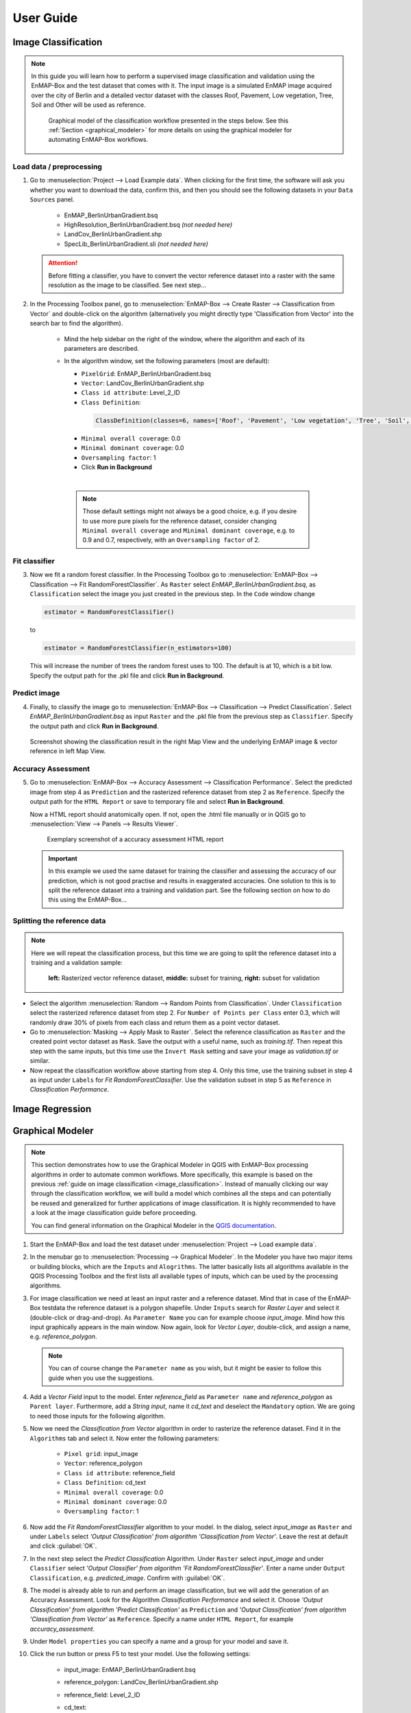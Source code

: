 .. |openmapwindow| image:: ../../../enmapbox/gui/ui/icons/viewlist_mapdock.svg
    :width: 30px
.. |linkbasic| image:: ../../../enmapbox/gui/ui/icons/link_basic.svg
    :width: 30px
.. |linkscalecenter| image:: ../../../enmapbox/gui/ui/icons/link_mapscale_center.svg
    :width: 30px



.. _usr_guide:

==========
User Guide
==========

.. _image_classification:

Image Classification
====================

.. note:: In this guide you will learn how to perform a supervised image classification and validation using the EnMAP-Box and the
          test dataset that comes with it. The input image is a simulated EnMAP image acquired over the city of Berlin
          and a detailed vector dataset with the classes Roof, Pavement, Low vegetation, Tree, Soil and Other will be used as reference.

          .. figure:: ../img/graphical_model_classification.png

             Graphical model of the classification workflow presented in the steps below. See this :ref:`Section <graphical_modeler>`
             for more details on using the graphical modeler for automating EnMAP-Box workflows.


Load data / preprocessing
-------------------------

1. Go to :menuselection:`Project --> Load Example data`. When clicking for the first time, the software will ask you whether you want
   to download the data, confirm this, and then you should see the following datasets in your ``Data Sources`` panel.
     * EnMAP_BerlinUrbanGradient.bsq
     * HighResolution_BerlinUrbanGradient.bsq *(not needed here)*
     * LandCov_BerlinUrbanGradient.shp
     * SpecLib_BerlinUrbanGradient.sli *(not needed here)*


   .. attention:: Before fitting a classifier, you have to convert the vector reference dataset into a raster with the same
                  resolution as the image to be classified. See next step...

2. In the Processing Toolbox panel, go to :menuselection:`EnMAP-Box --> Create Raster --> Classification from Vector` and double-click
   on the algorithm (alternatively you might directly type 'Classification from Vector' into the search bar to find the algorithm).
     * Mind the help sidebar on the right of the window, where the algorithm and each of its parameters are described.
     * In the algorithm window, set the following parameters (most are default):

       * ``PixelGrid``: EnMAP_BerlinUrbanGradient.bsq
       * ``Vector``: LandCov_BerlinUrbanGradient.shp
       * ``Class id attribute``: Level_2_ID
       * ``Class Definition``:

        .. code-block:: batch

            ClassDefinition(classes=6, names=['Roof', 'Pavement', 'Low vegetation', 'Tree', 'Soil', 'Other'], colors=['#e60000', '#9c9c9c', '#98e600', '#267300', '#a87000', '#f5f57a'])

       * ``Minimal overall coverage``: 0.0
       * ``Minimal dominant coverage``: 0.0
       * ``Oversampling factor``: 1
       * Click **Run in Background**
       |

      .. note:: Those default settings might not always be a good choice, e.g. if you desire to use more pure pixels for
                the reference dataset, consider changing ``Minimal overall coverage`` and ``Minimal dominant coverage``,
                e.g. to 0.9 and 0.7, respectively, with an ``Oversampling factor`` of 2.

Fit classifier
--------------

3. Now we fit a random forest classifier. In the Processing Toolbox go to :menuselection:`EnMAP-Box --> Classification --> Fit RandomForestClassifier`.
   As ``Raster`` select *EnMAP_BerlinUrbanGradient.bsq*, as ``Classification`` select the image you just created in the previous step. In the ``Code``
   window change

   .. code-block:: python

      estimator = RandomForestClassifier()

   to

   .. code-block:: python

      estimator = RandomForestClassifier(n_estimators=100)

  This will increase the number of trees the random forest uses to 100. The default is at 10, which is a bit low. Specify the
  output path for the .pkl file and click **Run in Background**.

Predict image
-------------

4. Finally, to classify the image go to :menuselection:`EnMAP-Box --> Classification --> Predict Classification`.
   Select *EnMAP_BerlinUrbanGradient.bsq* as input ``Raster`` and the .pkl file from the previous step as ``Classifier``.
   Specify the output path and click **Run in Background**.

.. figure:: ../img/screenshot_classification_result.png

   Screenshot showing the classification result in the right Map View and the underlying EnMAP image & vector reference in left Map View.


Accuracy Assessment
-------------------

5. Go to :menuselection:`EnMAP-Box --> Accuracy Assessment --> Classification Performance`. Select the predicted image from
   step 4 as ``Prediction`` and the rasterized reference dataset from step 2 as ``Reference``. Specify the output path
   for the ``HTML Report`` or save to temporary file and select **Run in Background**.

   Now a HTML report should anatomically open. If not, open the .html file manually or in QGIS go to :menuselection:`View --> Panels --> Results Viewer`.

   .. figure:: ../img/screenshot_aareport.png

      Exemplary screenshot of a accuracy assessment HTML report

   .. important:: In this example we used the same dataset for training the classifier and assessing the accuracy of our
                  prediction, which is not good practise and results in exaggerated accuracies. One solution to this is to
                  split the reference dataset into a training and validation part. See the following section on how to do this
                  using the EnMAP-Box...

Splitting the reference data
----------------------------

.. note::
          Here we will repeat the classification process, but this time we are going to split the reference dataset into a training and
          a validation sample:

          .. figure:: ../img/split_training_reference.png

                      **left:** Rasterized vector reference dataset, **middle:** subset for training, **right:** subset for validation


* Select the algorithm :menuselection:`Random --> Random Points from Classification`. Under ``Classification`` select the
  rasterized reference dataset from step 2. For ``Number of Points per Class`` enter 0.3, which will randomly draw 30% of
  pixels from each class and return them as a point vector dataset.
* Go to :menuselection:`Masking --> Apply Mask to Raster`. Select the reference classification as ``Raster`` and the
  created point vector dataset as ``Mask``. Save the output with a useful name, such as *training.tif*.
  Then repeat this step with the same inputs, but this time use the ``Invert Mask`` setting and save your image as
  *validation.tif* or similar.
* Now repeat the classification workflow above starting from step 4. Only this time, use the training subset in step 4 as
  input under ``Labels`` for *Fit RandomForestClassifier*. Use the validation subset in step 5 as ``Reference`` in *Classification Performance*.


Image Regression
================

.. _graphical_modeler:

Graphical Modeler
=================



.. note:: This section demonstrates how to use the Graphical Modeler in QGIS with EnMAP-Box processing algorithms
          in order to automate common workflows. More specifically, this example is based on the previous
          :ref:`guide on image classification <image_classification>`. Instead of manually clicking our way through the
          classification workflow, we will build a model which combines all the steps and can potentially be reused and
          generalized for further applications of image classification. It is highly recommended to have a look at the
          image classification guide before proceeding.

          You can find general information on the Graphical Modeler in the `QGIS documentation <https://docs.qgis.org/2.8/en/docs/user_manual/processing/modeler.html>`_.

#. Start the EnMAP-Box and load the test dataset under :menuselection:`Project --> Load example data`.
#. In the menubar go to :menuselection:`Processing --> Graphical Modeler`. In the Modeler you have two major
   items or building blocks, which are the ``Inputs`` and ``Alogrithms``. The latter basically lists all algorithms
   available in the QGIS Processing Toolbox and the first lists all available types of inputs, which can be used by the
   processing algorithms.
#. For image classification we need at least an input raster and a reference dataset. Mind that in case of the EnMAP-Box testdata
   the reference dataset is a polygon shapefile. Under ``Inputs`` search for *Raster Layer* and select it (double-click or drag-and-drop).
   As ``Parameter Name`` you can for example choose *input_image*. Mind how this input graphically appears in the main window.
   Now again, look for *Vector Layer*, double-click, and assign a name, e.g. *reference_polygon*.

   .. note:: You can of course change the ``Parameter name`` as you wish, but it might be easier to follow this guide when you use the suggestions.

#. Add a *Vector Field* input to the model. Enter *reference_field* as ``Parameter name`` and *reference_polygon* as ``Parent layer``.
   Furthermore, add a *String input*, name it *cd_text* and deselect the ``Mandatory`` option. We are going to need those
   inputs for the following algorithm.
#. Now we need the *Classification from Vector* algorithm in order to rasterize the reference dataset. Find it in the
   ``Algorithms`` tab and select it.  Now enter the following parameters:
    * ``Pixel grid``: input_image
    * ``Vector``: reference_polygon
    * ``Class id attribute``: reference_field
    * ``Class Definition``: cd_text
    * ``Minimal overall coverage``: 0.0
    * ``Minimal dominant coverage``: 0.0
    * ``Oversampling factor``: 1


#. Now add the *Fit RandomForestClassifier* algorithm to your model. In the dialog, select *input_image* as ``Raster`` and
   under ``Labels`` select *'Output Classification' from algorithm 'Classification from Vector'*. Leave the rest at default
   and click :guilabel:`OK`.

#. In the next step select the *Predict Classification* Algorithm. Under ``Raster`` select *input_image* and under ``Classifier``
   select *'Output Classifier' from algorithm 'Fit RandomForestClassifier'*. Enter a name under ``Output Classification``, e.g.
   *predicted_image*. Confirm with :guilabel:`OK`.
#. The model is already able to run and perform an image classification, but we will add the generation of an Accuracy Assessment.
   Look for the Algorithm *Classification Performance* and select it. Choose *'Output Classification' from algorithm 'Predict Classification'* as
   ``Prediction`` and *'Output Classification' from algorithm 'Classification from Vector'* as ``Reference``. Specify a name
   under ``HTML Report``, for example *accuracy_assessment*.

#. Under ``Model properties`` you can specify a name and a group for your model and save it.
#. Click the run button or press F5 to test your model. Use the following settings:

    * input_image: EnMAP_BerlinUrbanGradient.bsq
    * reference_polygon: LandCov_BerlinUrbanGradient.shp
    * reference_field: Level_2_ID
    * cd_text:

      .. code-block:: batch

         ClassDefinition(classes=6, names=['Roof', 'Pavement', 'Low vegetation', 'Tree', 'Soil', 'Other'], colors=['#e60000', '#9c9c9c', '#98e600', '#267300', '#a87000', '#f5f57a'])


   .. figure:: ../img/screenshot_graphical_model.png

      Screenshot of the final model and the resulting processing algorithm dialog (lower left)

#. After saving, your model will also appear in the Processing toolbox:

   .. image:: ../img/screenshot_toolbox_models.PNG

.. admonition:: Final remarks

   * Mind that this example was quite specific to the EnMAP test dataset. You might want to alter the model in a way that it
     is more generalizable or fitting for your specific use cases.
   * Also, consider extending the model inputs to have even more parameters to select from, e.g. by using the Number input type
     to make the parameter *Minimal overall coverage* from the algorithm *Classification from Vector* directly specifiable as a parameter
     in your model dialog.


Spectral Library Import
=======================





